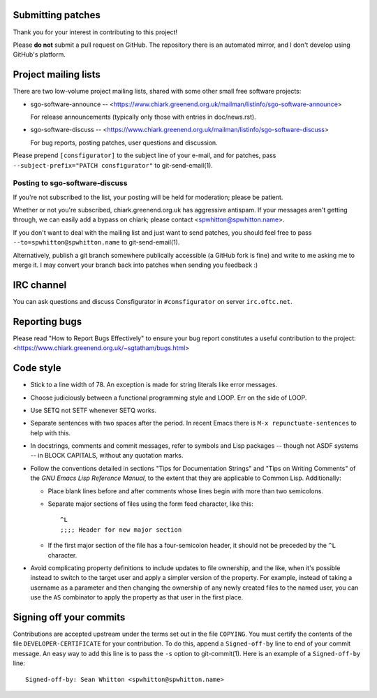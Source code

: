 Submitting patches
==================

Thank you for your interest in contributing to this project!

Please **do not** submit a pull request on GitHub.  The repository
there is an automated mirror, and I don't develop using GitHub's
platform.

Project mailing lists
=====================

There are two low-volume project mailing lists, shared with some other
small free software projects:

- sgo-software-announce --
  <https://www.chiark.greenend.org.uk/mailman/listinfo/sgo-software-announce>

  For release announcements (typically only those with entries in doc/news.rst).

- sgo-software-discuss --
  <https://www.chiark.greenend.org.uk/mailman/listinfo/sgo-software-discuss>

  For bug reports, posting patches, user questions and discussion.

Please prepend ``[consfigurator]`` to the subject line of your e-mail, and for
patches, pass ``--subject-prefix="PATCH consfigurator"`` to git-send-email(1).

Posting to sgo-software-discuss
-------------------------------

If you're not subscribed to the list, your posting will be held for
moderation; please be patient.

Whether or not you're subscribed, chiark.greenend.org.uk has
aggressive antispam.  If your messages aren't getting through, we can
easily add a bypass on chiark; please contact <spwhitton@spwhitton.name>.

If you don't want to deal with the mailing list and just want to send
patches, you should feel free to pass ``--to=spwhitton@spwhitton.name``
to git-send-email(1).

Alternatively, publish a git branch somewhere publically accessible (a
GitHub fork is fine) and write to me asking me to merge it.  I may
convert your branch back into patches when sending you feedback :)

IRC channel
===========

You can ask questions and discuss Consfigurator in ``#consfigurator`` on
server ``irc.oftc.net``.

Reporting bugs
==============

Please read "How to Report Bugs Effectively" to ensure your bug report
constitutes a useful contribution to the project:
<https://www.chiark.greenend.org.uk/~sgtatham/bugs.html>

Code style
==========

- Stick to a line width of 78.  An exception is made for string literals like
  error messages.

- Choose judiciously between a functional programming style and LOOP.  Err on
  the side of LOOP.

- Use SETQ not SETF whenever SETQ works.

- Separate sentences with two spaces after the period.  In recent Emacs there
  is ``M-x repunctuate-sentences`` to help with this.

- In docstrings, comments and commit messages, refer to symbols and Lisp
  packages -- though not ASDF systems -- in BLOCK CAPITALS, without any
  quotation marks.

- Follow the conventions detailed in sections "Tips for Documentation Strings"
  and "Tips on Writing Comments" of the *GNU Emacs Lisp Reference Manual*, to
  the extent that they are applicable to Common Lisp.  Additionally:

  - Place blank lines before and after comments whose lines begin with more
    than two semicolons.

  - Separate major sections of files using the form feed character, like
    this::

      ^L
      ;;;; Header for new major section

  - If the first major section of the file has a four-semicolon header, it
    should not be preceded by the ``^L`` character.

- Avoid complicating property definitions to include updates to file
  ownership, and the like, when it's possible instead to switch to the target
  user and apply a simpler version of the property.  For example, instead of
  taking a username as a parameter and then changing the ownership of any
  newly created files to the named user, you can use the ``AS`` combinator to
  apply the property as that user in the first place.

Signing off your commits
========================

Contributions are accepted upstream under the terms set out in the
file ``COPYING``.  You must certify the contents of the file
``DEVELOPER-CERTIFICATE`` for your contribution.  To do this, append a
``Signed-off-by`` line to end of your commit message.  An easy way to
add this line is to pass the ``-s`` option to git-commit(1).  Here is
an example of a ``Signed-off-by`` line:

::

    Signed-off-by: Sean Whitton <spwhitton@spwhitton.name>
